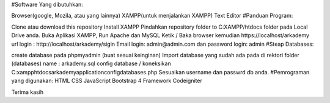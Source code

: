 
#Software Yang dibutuhkan:

Browser(google, Mozila, atau yang lainnya)
XAMPP(untuk menjalankan XAMPP)
Text Editor
#Panduan Program:

Clone atau download this repository
Install XAMPP
Pindahkan repository folder to C:XAMPP/htdocs folder pada Local Drive anda.
Buka Aplikasi XAMPP, Run Apache dan MySQL
Ketik / Baka browser kemudian https://localhost/arkademy
url login : http://localhost/arkademy/sigin
Email login: admin@admin.com dan password login: admin
#Steap Databases:

create database pada phpmyadmin (buat sesuai keinginan)
Import database yang sudah ada pada di rektori folder (databases) name : arkademy.sql
config database / koneksikan C:\xampp\htdocs\arkademy\application\config\databases.php
Sesuaikan username dan passwrd db anda.
#Pemrograman yang digunakan: HTML CSS JavaScript Bootstrap 4 Framework Codeigniter

Terima kasih
